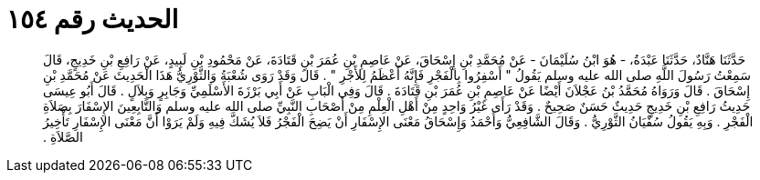 
= الحديث رقم ١٥٤

[quote.hadith]
حَدَّثَنَا هَنَّادٌ، حَدَّثَنَا عَبْدَةُ، - هُوَ ابْنُ سُلَيْمَانَ - عَنْ مُحَمَّدِ بْنِ إِسْحَاقَ، عَنْ عَاصِمِ بْنِ عُمَرَ بْنِ قَتَادَةَ، عَنْ مَحْمُودِ بْنِ لَبِيدٍ، عَنْ رَافِعِ بْنِ خَدِيجٍ، قَالَ سَمِعْتُ رَسُولَ اللَّهِ صلى الله عليه وسلم يَقُولُ ‏"‏ أَسْفِرُوا بِالْفَجْرِ فَإِنَّهُ أَعْظَمُ لِلأَجْرِ ‏"‏ ‏.‏ قَالَ وَقَدْ رَوَى شُعْبَةُ وَالثَّوْرِيُّ هَذَا الْحَدِيثَ عَنْ مُحَمَّدِ بْنِ إِسْحَاقَ ‏.‏ قَالَ وَرَوَاهُ مُحَمَّدُ بْنُ عَجْلاَنَ أَيْضًا عَنْ عَاصِمِ بْنِ عُمَرَ بْنِ قَتَادَةَ ‏.‏ قَالَ وَفِي الْبَابِ عَنْ أَبِي بَرْزَةَ الأَسْلَمِيِّ وَجَابِرٍ وَبِلاَلٍ ‏.‏ قَالَ أَبُو عِيسَى حَدِيثُ رَافِعِ بْنِ خَدِيجٍ حَدِيثٌ حَسَنٌ صَحِيحٌ ‏.‏ وَقَدْ رَأَى غَيْرُ وَاحِدٍ مِنْ أَهْلِ الْعِلْمِ مِنْ أَصْحَابِ النَّبِيِّ صلى الله عليه وسلم وَالتَّابِعِينَ الإِسْفَارَ بِصَلاَةِ الْفَجْرِ ‏.‏ وَبِهِ يَقُولُ سُفْيَانُ الثَّوْرِيُّ ‏.‏ وَقَالَ الشَّافِعِيُّ وَأَحْمَدُ وَإِسْحَاقُ مَعْنَى الإِسْفَارِ أَنْ يَضِحَ الْفَجْرُ فَلاَ يُشَكَّ فِيهِ وَلَمْ يَرَوْا أَنَّ مَعْنَى الإِسْفَارِ تَأْخِيرُ الصَّلاَةِ ‏.‏